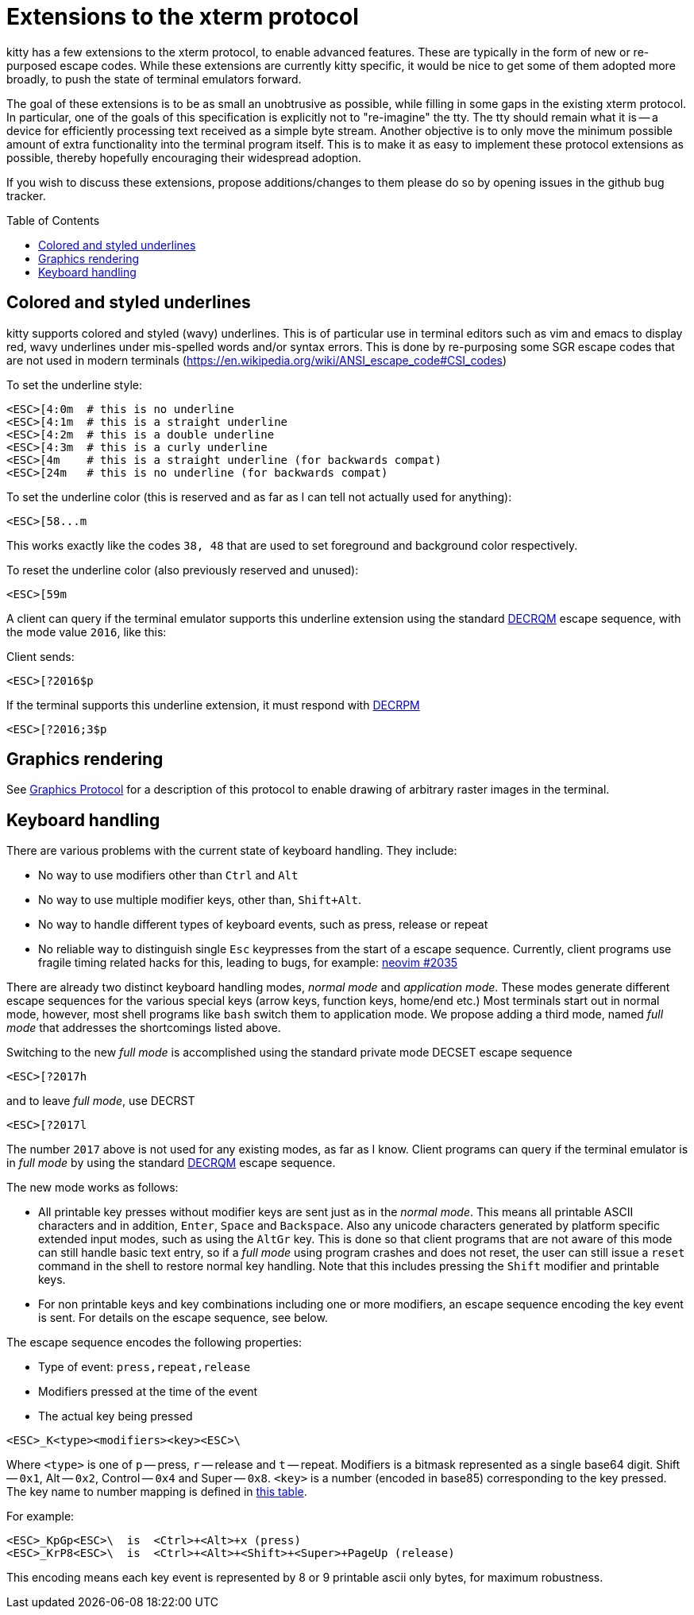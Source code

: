 = Extensions to the xterm protocol
:toc:
:toc-placement!:

kitty has a few extensions to the xterm protocol, to enable advanced features.
These are typically in the form of new or re-purposed escape codes. While these
extensions are currently kitty specific, it would be nice to get some of them
adopted more broadly, to push the state of terminal emulators forward.

The goal of these extensions is to be as small an unobtrusive as possible,
while filling in some gaps in the existing xterm protocol. In particular, one
of the goals of this specification is explicitly not to "re-imagine" the tty.
The tty should remain what it is -- a device for efficiently processing text
received as a simple byte stream. Another objective is to only move the minimum
possible amount of extra functionality into the terminal program itself. This
is to make it as easy to implement these protocol extensions as possible,
thereby hopefully encouraging their widespread adoption.

If you wish to discuss these extensions, propose additions/changes to them
please do so by opening issues in the github bug tracker.

toc::[]

== Colored and styled underlines

kitty supports colored and styled (wavy) underlines. This is of particular use
in terminal editors such as vim and emacs to display red, wavy underlines under
mis-spelled words and/or syntax errors. This is done by re-purposing some SGR escape codes
that are not used in modern terminals (https://en.wikipedia.org/wiki/ANSI_escape_code#CSI_codes)

To set the underline style:

```
<ESC>[4:0m  # this is no underline
<ESC>[4:1m  # this is a straight underline
<ESC>[4:2m  # this is a double underline
<ESC>[4:3m  # this is a curly underline
<ESC>[4m    # this is a straight underline (for backwards compat)
<ESC>[24m   # this is no underline (for backwards compat)
```

To set the underline color (this is reserved and as far as I can tell not actually used for anything):

```
<ESC>[58...m
```

This works exactly like the codes `38, 48` that are used to set foreground and
background color respectively.

To reset the underline color (also previously reserved and unused):

```
<ESC>[59m
```

A client can query if the terminal emulator supports this underline extension using the 
standard link:http://vt100.net/docs/vt510-rm/DECRQM[DECRQM] escape sequence, with the 
mode value `2016`, like this:

Client sends:

```
<ESC>[?2016$p
```

If the terminal supports this underline extension, it must respond with
link:http://vt100.net/docs/vt510-rm/DECRPM[DECRPM]

```
<ESC>[?2016;3$p
```


== Graphics rendering

See link:graphics-protocol.asciidoc[Graphics Protocol] for a description
of this protocol to enable drawing of arbitrary raster images in the terminal.


== Keyboard handling

There are various problems with the current state of keyboard handling. They
include:

  * No way to use modifiers other than `Ctrl` and `Alt`
  * No way to use multiple modifier keys, other than, `Shift+Alt`.
  * No way to handle different types of keyboard events, such as press, release or repeat
  * No reliable way to distinguish single `Esc` keypresses from the 
    start of a escape sequence. Currently, client programs use 
    fragile timing related hacks for this, leading to bugs, for example:
    link:https://github.com/neovim/neovim/issues/2035[neovim #2035]

There are already two distinct keyboard handling modes, _normal mode_ and
_application mode_. These modes generate different escape sequences for the
various special keys (arrow keys, function keys, home/end etc.) Most terminals
start out in normal mode, however, most shell programs like `bash` switch them to
application mode. We propose adding a third mode, named _full mode_ that addresses
the shortcomings listed above.

Switching to the new _full mode_ is accomplished using the standard private
mode DECSET escape sequence

```
<ESC>[?2017h
```

and to leave _full mode_, use DECRST

```
<ESC>[?2017l
```

The number `2017` above is not used for any existing modes, as far as I know.
Client programs can query if the terminal emulator is in _full mode_ by using 
the standard link:http://vt100.net/docs/vt510-rm/DECRQM[DECRQM] escape sequence.

The new mode works as follows:

  * All printable key presses without modifier keys are sent just as in the
    _normal mode_. This means all printable ASCII characters and in addition,
    `Enter`, `Space` and `Backspace`. Also any unicode characters generated by
    platform specific extended input modes, such as using the `AltGr` key. This
    is done so that client programs that are not aware of this mode can still
    handle basic text entry, so if a _full mode_ using program crashes and does
    not reset, the user can still issue a `reset` command in the shell to restore
    normal key handling. Note that this includes pressing the `Shift` modifier
    and printable keys.

  * For non printable keys and key combinations including one or more modifiers,
    an escape sequence encoding the key event is sent. For details on the
    escape sequence, see below.

The escape sequence encodes the following properties:

  * Type of event: `press,repeat,release`
  * Modifiers pressed at the time of the event
  * The actual key being pressed 

```
<ESC>_K<type><modifiers><key><ESC>\
```

Where `<type>` is one of `p` -- press, `r` -- release and `t` -- repeat.
Modifiers is a bitmask represented as a single base64 digit.  Shift -- `0x1`,
Alt -- `0x2`, Control -- `0x4` and Super -- `0x8`.  `<key>` is a number
(encoded in base85) corresponding to the key pressed. The key name to number
mapping is defined in link:key_encoding.asciidoc[this table].

For example:

```
<ESC>_KpGp<ESC>\  is  <Ctrl>+<Alt>+x (press)
<ESC>_KrP8<ESC>\  is  <Ctrl>+<Alt>+<Shift>+<Super>+PageUp (release)
```

This encoding means each key event is represented by 8 or 9 printable ascii
only bytes, for maximum robustness.
